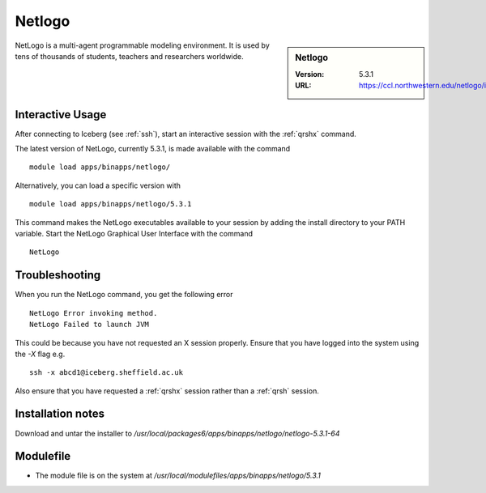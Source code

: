 .. _netlogo:

Netlogo
=======

.. sidebar:: Netlogo

   :Version:  5.3.1
   :URL: https://ccl.northwestern.edu/netlogo/index.shtml

NetLogo is a multi-agent programmable modeling environment. It is used by tens of thousands of students, teachers and researchers worldwide.

Interactive Usage
-----------------
After connecting to Iceberg (see :ref:`ssh`),  start an interactive session with the :ref:`qrshx` command.

The latest version of NetLogo, currently 5.3.1, is made available with the command ::

    module load apps/binapps/netlogo/

Alternatively, you can load a specific version with ::

    module load apps/binapps/netlogo/5.3.1

This command makes the NetLogo executables available to your session by adding the install directory to your PATH variable.
Start the NetLogo Graphical User Interface with the command ::

    NetLogo

Troubleshooting
---------------
When you run the NetLogo command, you get the following error ::

  NetLogo Error invoking method.
  NetLogo Failed to launch JVM

This could be because you have not requested an X session properly. Ensure that you have logged into the system using the `-X` flag e.g. ::

  ssh -x abcd1@iceberg.sheffield.ac.uk

Also ensure that you have requested a :ref:`qrshx` session rather than a :ref:`qrsh` session.

Installation notes
------------------
Download and untar the installer to `/usr/local/packages6/apps/binapps/netlogo/netlogo-5.3.1-64`

Modulefile
----------
* The module file is on the system at `/usr/local/modulefiles/apps/binapps/netlogo/5.3.1`
